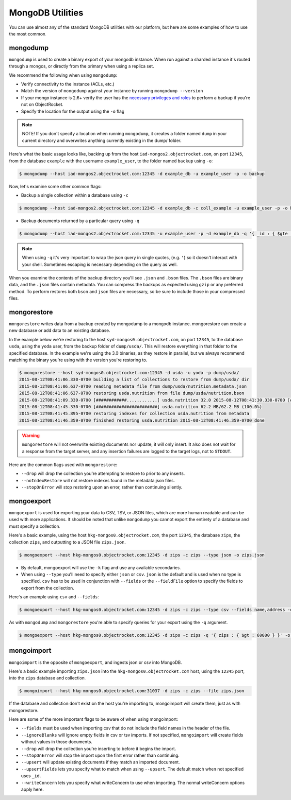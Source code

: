 MongoDB Utilities
=================

You can use almost any of the standard MongoDB utilities with our platform, but here are some examples of how to use the most common. 

mongodump
---------

``mongodump`` is used to create a binary export of your mongodb instance. When run against a sharded instance it's routed through a mongos, or directly from the primary when using a replica set.

We recommend the following when using ``mongodump``:

- Verify connectivity to the instance (ACLs, etc.)
- Match the version of ``mongodump`` against your instance by running ``mongodump --version``
- If your mongo instance is 2.6+ verify the user has the `necessary privileges and roles <http://docs.mongodb.org/manual/reference/built-in-roles/#backup>`_ to perform a backup if you're not on ObjectRocket.
- Specify the location for the output using the ``-o`` flag

.. note:: 
  NOTE! If you don't specify a location when running ``mongodump``, it creates a folder named ``dump`` in your current directory and overwrites anything currently existing in the dump/ folder.

Here's what the basic usage looks like, backing up from the host ``iad-mongos2.objectrocket.com``, on port ``12345``, from the database ``example`` with the username ``example_user``, to the folder named ``backup`` using ``-o``:

.. code-block:: bash 

   $ mongodump --host iad-mongos2.objectrocket.com:12345 -d example_db -u example_user -p -o backup

Now, let's examine some other common flags:

* Backup a single collection within a database using ``-c``
 
.. code-block:: bash

   $ mongodump --host iad-mongos2.objectrocket.com:12345 -d example_db -c coll_example -u example_user -p -o backup

* Backup documents returned by a particular query using ``-q``

.. code-block:: bash
  
   $ mongodump --host iad-mongos2.objectrocket.com:12345 -u example_user -p -d example_db -q '{ _id : { $gte : ObjectId("50ad7bce1a3e927d690385ec") } }'

.. note::
   When using ``-q`` it's very important to wrap the json query in single quotes, (e.g. ``'``) so it doesn't interact with your shell. Sometimes escaping is necessary depending on the query as well.

When you examine the contents of the backup directory you'll see ``.json`` and ``.bson`` files. The ``.bson`` files are binary data, and the ``.json`` files contain metadata. You can compress the backups as expected using ``gzip`` or any preferred method. To perform restores both ``bson`` and ``json`` files are necessary, so be sure to include those in your compressed files.

mongorestore
------------

``mongorestore`` writes data from a backup created by mongodump to a mongodb instance. mongorestore can create a new database or add data to an existing database.

In the example below we're restoring to the host ``syd-mongos0.objectrocket.com``, on port ``12345``, to the database ``usda``, using the ``yoda`` user, from the backup folder of ``dump/usda/``. This will restore everything in that folder to the specified database. In the example we're using the 3.0 binaries, as they restore in parallel, but we always recommend matching the binary you're using with the version you're restoring to.

.. code-block:: bash

   $ mongorestore --host syd-mongos0.objectrocket.com:12345 -d usda -u yoda -p dump/usda/
   2015-08-12T08:41:06.330-0700 building a list of collections to restore from dump/usda/ dir
   2015-08-12T08:41:06.637-0700 reading metadata file from dump/usda/nutrition.metadata.json
   2015-08-12T08:41:06.637-0700 restoring usda.nutrition from file dump/usda/nutrition.bson
   2015-08-12T08:41:09.330-0700 [############............] usda.nutrition 32.0 2015-08-12T08:41:30.330-0700 [########################] usda.nutrition 62.2 MB/62.2 MB (100.0%)
   2015-08-12T08:41:45.330-0700 [########################] usda.nutrition 62.2 MB/62.2 MB (100.0%)
   2015-08-12T08:41:45.895-0700 restoring indexes for collection usda.nutrition from metadata
   2015-08-12T08:41:46.359-0700 finished restoring usda.nutrition 2015-08-12T08:41:46.359-0700 done

.. warning:: 
   ``mongorestore`` will not overwrite existing documents nor update, it will only insert. It also does not wait for a response from the target server, and any insertion failures are logged to the target logs, not to ``STDOUT``.

Here are the common flags used with ``mongorestore``:

* ``--drop`` will drop the collection you're attempting to restore to prior to any inserts.

* ``--noIndexRestore`` will not restore indexes found in the metadata json files.

* ``--stopOnError`` will stop restoring upon an error, rather than continuing silently.

mongoexport
-----------

``mongoexport`` is used for exporting your data to CSV, TSV, or JSON files, which are more human readable and can be used with more applications. It should be noted that unlike ``mongodump`` you cannot export the entirety of a database and must specify a collection.

Here's a basic example, using the host ``hkg-mongos0.objectrocket.com``, the port ``12345``, the database ``zips``, the collection ``zips``, and outputting to a JSON file ``zips.json``.

.. code-block:: bash
   
   $ mongoexport --host hkg-mongos0.objectrocket.com:12345 -d zips -c zips --type json -o zips.json

* By default, mongoexport will use the ``-k`` flag and use any available secondaries.

* When using ``--type`` you'll need to specify either ``json`` or ``csv``. ``json`` is the default and is used when no type is specified. ``csv`` has to be used in conjunction with ``--fields`` or the ``--fieldFile`` option to specify the fields to export from the collection.

Here's an example using ``csv`` and ``--fields``:

.. code-block:: bash

   $ mongoexport --host hkg-mongos0.objectrocket.com:12345 -d zips -c zips --type csv --fields name,address -o zips.csv

As with ``mongodump`` and ``mongorestore`` you're able to specify queries for your export using the ``-q`` argument.

.. code-block:: bash

   $ mongoexport --host hkg-mongos0.objectrocket.com:12345 -d zips -c zips -q '{ zips : { $gt : 60000 } }' -o zips.json

mongoimport
-----------

``mongoimport`` is the opposite of ``mongoexport``, and ingests json or csv into MongoDB.

Here's a basic example importing ``zips.json`` into the ``hkg-mongos0.objectrocket.com`` host, using the ``12345`` port, into the ``zips`` database and collection.

.. code-block:: bash

   $ mongoimport --host hkg-mongos0.objectrocket.com:31037 -d zips -c zips --file zips.json

If the database and collection don't exist on the host you're importing to, mongoimport will create them, just as with mongorestore. 

Here are some of the more important flags to be aware of when using mongoimport:

* ``--fields`` must be used when importing csv that do not include the field names in the header of the file.

* ``--ignoreBlanks`` will ignore empty fields in csv or tsv imports. If not specified, ``mongoimport`` will create fields without values in those documents.

* ``--drop`` will drop the collection you're inserting to before it begins the import.

* ``--stopOnError`` will stop the import upon the first error rather than continuing.

* ``--upsert`` will update existing documents if they match an imported document.

* ``--upsertFields`` lets you specify what to match when using ``--upsert``. The default match when not specified uses ``_id``.

* ``--writeConcern`` lets you specify what writeConcern to use when importing. The normal writeConcern options apply here.
